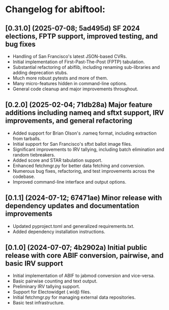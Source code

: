 * Changelog for abiftool:
** [0.31.0] (2025-07-08; 5ad495d) SF 2024 elections, FPTP support, improved testing, and bug fixes
  * Handling of San Francisco's latest JSON-based CVRs.
  * Initial implementation of First-Past-The-Post (FPTP) tabulation.
  * Substantial refactoring of abiflib, including renaming
    sub-libraries and adding deprecation stubs.
  * Much more robust pytests and more of them.
  * Many micro-features hidden in command-line options.
  * General code cleanup and major improvements throughout.
** [0.2.0] (2025-02-04; 71db28a) Major feature additions including nameq and sftxt support, IRV improvements, and general refactoring
  * Added support for Brian Olson's .nameq format, including
    extraction from tarballs.
  * Initial support for San Francisco's sftxt ballot image files.
  * Significant improvements to IRV tallying, including batch
    elimination and random tiebreakers.
  * Added score and STAR tabulation support.
  * Enhanced fetchmgr.py for better data fetching and conversion.
  * Numerous bug fixes, refactoring, and test improvements across the
    codebase.
  * Improved command-line interface and output options.
** [0.1.1] (2024-07-12; 67471ae) Minor release with dependency updates and documentation improvements
  * Updated pyproject.toml and generalized requirements.txt.
  * Added dependency installation instructions.
** [0.1.0] (2024-07-07; 4b2902a) Initial public release with core ABIF conversion, pairwise, and basic IRV support
  * Initial implementation of ABIF to jabmod conversion and vice-versa.
  * Basic pairwise counting and text output.
  * Preliminary IRV tallying support.
  * Support for Electowidget (.widj) files.
  * Initial fetchmgr.py for managing external data repositories.
  * Basic test infrastructure.
